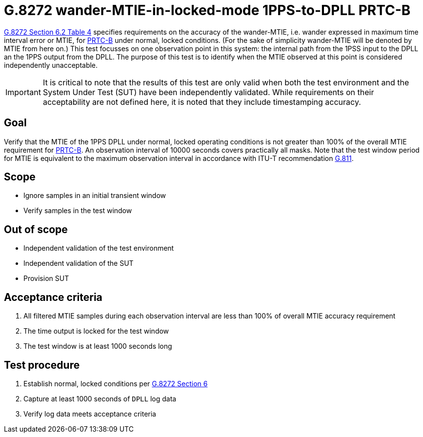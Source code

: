 ifdef::env-github[]
:important-caption: :heavy_exclamation_mark:
endif::[]

= G.8272 wander-MTIE-in-locked-mode 1PPS-to-DPLL PRTC-B

https://www.itu.int/rec/T-REC-G.8272/en[G.8272 Section 6.2 Table 4] specifies
requirements on the accuracy of the wander-MTIE, i.e. wander
expressed in maximum time interval error or MTIE, for
https://www.itu.int/rec/T-REC-G.8272/en[PRTC-B] under normal, locked conditions. (For
the sake of simplicity wander-MTIE will be denoted by MTIE from here on.)
This test focusses on one observation point in this system: the internal path
from the 1PSS input to the DPLL an the 1PPS output from the DPLL. The purpose of this test is to identify when the MTIE observed at this point is considered independently unacceptable.

IMPORTANT: It is critical to note that the results of this test are only valid
when both the test environment and the System Under Test (SUT) have been
independently validated. While requirements on their acceptability are not
defined here, it is noted that they include timestamping accuracy.

== Goal

Verify that the MTIE of the 1PPS DPLL under
normal, locked operating conditions is not greater than 100% of the overall MTIE requirement for https://www.itu.int/rec/T-REC-G.8272/en[PRTC-B].
An observation interval of 10000 seconds covers practically all masks. Note that the test window period for MTIE is equivalent to the maximum observation interval in accordance with ITU-T recommendation https://www.itu.int/rec/T-REC-G.811-199709-I/en[G.811].

== Scope

* Ignore samples in an initial transient window
* Verify samples in the test window

== Out of scope

* Independent validation of the test environment
* Independent validation of the SUT
* Provision SUT

== Acceptance criteria

1. All filtered MTIE samples during each observation interval
   are less than 100% of overall MTIE accuracy requirement
2. The time output is locked for the test window
3. The test window is at least 1000 seconds long

== Test procedure

1. Establish normal, locked conditions per
   https://www.itu.int/rec/T-REC-G.8272/en[G.8272 Section 6]
2. Capture at least 1000 seconds of `DPLL` log data
3. Verify log data meets acceptance criteria
